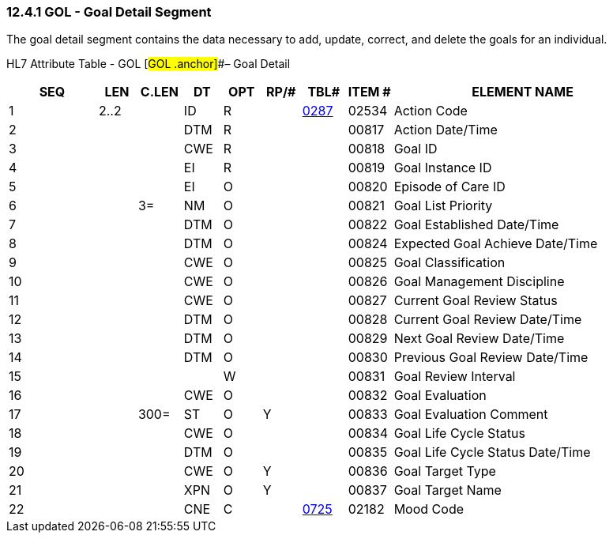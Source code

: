 === 12.4.1 GOL - Goal Detail Segment

The goal detail segment contains the data necessary to add, update, correct, and delete the goals for an individual.

HL7 Attribute Table - GOL [#GOL .anchor]##– Goal Detail

[width="100%",cols="14%,6%,7%,6%,6%,6%,7%,7%,41%",options="header",]
|===
|SEQ |LEN |C.LEN |DT |OPT |RP/# |TBL# |ITEM # |ELEMENT NAME
|1 |2..2 | |ID |R | |file:///E:\V2\v2.9%20final%20Nov%20from%20Frank\V29_CH02C_Tables.docx#HL70287[0287] |02534 |Action Code
|2 | | |DTM |R | | |00817 |Action Date/Time
|3 | | |CWE |R | | |00818 |Goal ID
|4 | | |EI |R | | |00819 |Goal Instance ID
|5 | | |EI |O | | |00820 |Episode of Care ID
|6 | |3= |NM |O | | |00821 |Goal List Priority
|7 | | |DTM |O | | |00822 |Goal Established Date/Time
|8 | | |DTM |O | | |00824 |Expected Goal Achieve Date/Time
|9 | | |CWE |O | | |00825 |Goal Classification
|10 | | |CWE |O | | |00826 |Goal Management Discipline
|11 | | |CWE |O | | |00827 |Current Goal Review Status
|12 | | |DTM |O | | |00828 |Current Goal Review Date/Time
|13 | | |DTM |O | | |00829 |Next Goal Review Date/Time
|14 | | |DTM |O | | |00830 |Previous Goal Review Date/Time
|15 | | | |W | | |00831 |Goal Review Interval
|16 | | |CWE |O | | |00832 |Goal Evaluation
|17 | |300= |ST |O |Y | |00833 |Goal Evaluation Comment
|18 | | |CWE |O | | |00834 |Goal Life Cycle Status
|19 | | |DTM |O | | |00835 |Goal Life Cycle Status Date/Time
|20 | | |CWE |O |Y | |00836 |Goal Target Type
|21 | | |XPN |O |Y | |00837 |Goal Target Name
|22 | | |CNE |C | |file:///E:\V2\v2.9%20final%20Nov%20from%20Frank\V29_CH02C_Tables.docx#HL70725[0725] |02182 |Mood Code
|===

